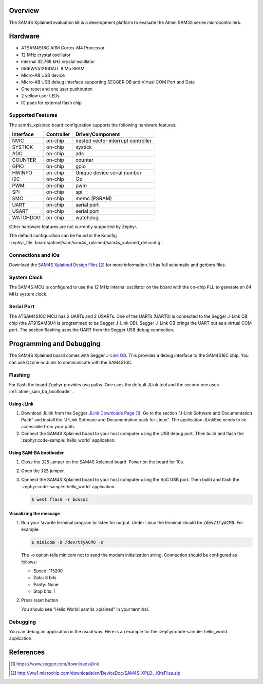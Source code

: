 .. zephyr:board:: sam4s_xplained

Overview
********

The SAM4S Xplained evaluation kit is a development platform to evaluate the
Atmel SAM4S series microcontrollers.

Hardware
********

- ATSAM4S16C ARM Cortex-M4 Processor
- 12 MHz crystal oscillator
- internal 32.768 kHz crystal oscillator
- IS66WV51216DALL 8 Mb SRAM
- Micro-AB USB device
- Micro-AB USB debug interface supporting SEGGER OB and Virtual COM Port and
  Data
- One reset and one user pushbutton
- 2 yellow user LEDs
- IC pads for external flash chip

Supported Features
==================

The sam4s_xplained board configuration supports the following hardware
features:

+-----------+------------+-------------------------------------+
| Interface | Controller | Driver/Component                    |
+===========+============+=====================================+
| NVIC      | on-chip    | nested vector interrupt controller  |
+-----------+------------+-------------------------------------+
| SYSTICK   | on-chip    | systick                             |
+-----------+------------+-------------------------------------+
| ADC       | on-chip    | adc                                 |
+-----------+------------+-------------------------------------+
| COUNTER   | on-chip    | counter                             |
+-----------+------------+-------------------------------------+
| GPIO      | on-chip    | gpio                                |
+-----------+------------+-------------------------------------+
| HWINFO    | on-chip    | Unique device serial number         |
+-----------+------------+-------------------------------------+
| I2C       | on-chip    | i2c                                 |
+-----------+------------+-------------------------------------+
| PWM       | on-chip    | pwm                                 |
+-----------+------------+-------------------------------------+
| SPI       | on-chip    | spi                                 |
+-----------+------------+-------------------------------------+
| SMC       | on-chip    | memc (PSRAM)                        |
+-----------+------------+-------------------------------------+
| UART      | on-chip    | serial port                         |
+-----------+------------+-------------------------------------+
| USART     | on-chip    | serial port                         |
+-----------+------------+-------------------------------------+
| WATCHDOG  | on-chip    | watchdog                            |
+-----------+------------+-------------------------------------+

Other hardware features are not currently supported by Zephyr.

The default configuration can be found in the Kconfig
:zephyr_file:`boards/atmel/sam/sam4s_xplained/sam4s_xplained_defconfig`.

Connections and IOs
===================

Download the `SAM4S Xplained Design Files`_ for more information. It has
full schematic and gerbers files.

System Clock
============

The SAM4S MCU is configured to use the 12 MHz internal oscillator on the board
with the on-chip PLL to generate an 84 MHz system clock.

Serial Port
===========

The ATSAM4S16C MCU has 2 UARTs and 2 USARTs. One of the UARTs (UART0) is
connected to the Segger J-Link OB chip (the AT91SAM3U4 is programmed to be
Segger J-Link OB). Segger J-Link OB brings the UART out as a virtual COM port.
The section flashing uses the UART from the Segger USB debug connection.

Programming and Debugging
*************************

The SAM4S Xplained board comes with Segger
`J-Link OB <https://www.segger.com/jlink-ob.html>`_. This provides a debug
interface to the SAM4S16C chip. You can use Ozone or JLink to communicate with
the SAM4S16C.

Flashing
========

For flash the board Zephyr provides two paths.  One uses the default JLink
tool and the second one uses :ref:`atmel_sam_ba_bootloader`.

Using JLink
-------------

#. Download JLink from the Segger `JLink Downloads Page`_. Go to the section
   "J-Link Software and Documentation Pack" and install the "J-Link Software
   and Documentation pack for Linux". The application JLinkExe needs to be
   accessible from your path.

#. Connect the SAM4S Xplained board to your host computer using the USB debug
   port. Then build and flash the :zephyr:code-sample:`hello_world` application.

   .. zephyr-app-commands::
      :zephyr-app: samples/hello_world
      :board: sam4s_xplained
      :goals: build flash


Using SAM-BA bootloader
-----------------------

#. Close the ``J25`` jumper on the SAM4S Xplained board.  Power on the board
   for 10s.

#. Open the ``J25`` jumper.

#. Connect the SAM4S Xplained board to your host computer using the SoC USB
   port. Then build and flash the :zephyr:code-sample:`hello_world` application.

   .. zephyr-app-commands::
      :zephyr-app: samples/hello_world
      :board: sam4s_xplained
      :goals: build

   .. code-block:: console

      $ west flash -r bossac


Visualizing the message
-----------------------

#. Run your favorite terminal program to listen for output. Under Linux the
   terminal should be :code:`/dev/ttyACM0`. For example:

   .. code-block:: console

      $ minicom -D /dev/ttyACM0 -o

   The -o option tells minicom not to send the modem initialization string.
   Connection should be configured as follows:

   - Speed: 115200
   - Data: 8 bits
   - Parity: None
   - Stop bits: 1

#. Press reset button

   You should see "Hello World! sam4s_xplained" in your terminal.


Debugging
=========

You can debug an application in the usual way.  Here is an example for the
:zephyr:code-sample:`hello_world` application.

.. zephyr-app-commands::
   :zephyr-app: samples/hello_world
   :board: sam4s_xplained
   :maybe-skip-config:
   :goals: debug

References
**********

.. target-notes::

.. _SAM4S Xplained Online User Guide:
    http://ww1.microchip.com/downloads/en/devicedoc/atmel-42075-sam4s-xplained-pro_user-guide.pdf

.. _JLink Downloads Page:
    https://www.segger.com/downloads/jlink

.. _SAM4S Xplained Design Files:
    http://ww1.microchip.com/downloads/en/DeviceDoc/SAM4S-XPLD__KitsFiles.zip
